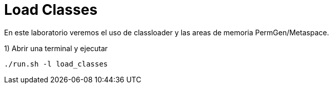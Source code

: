 = Load Classes

En este laboratorio veremos el uso de classloader y las areas de memoria PermGen/Metaspace.

1) Abrir una terminal y ejecutar

[source,bash]
----
./run.sh -l load_classes
----
